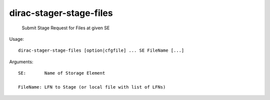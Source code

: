 ===============================
dirac-stager-stage-files
===============================

  Submit Stage Request for Files at given SE

Usage::

  dirac-stager-stage-files [option|cfgfile] ... SE FileName [...]

Arguments::

  SE:       Name of Storage Element

  FileName: LFN to Stage (or local file with list of LFNs) 

